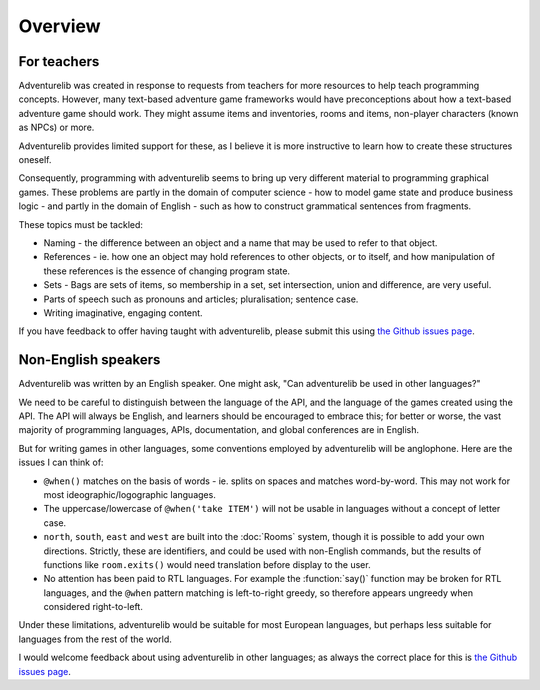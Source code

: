 Overview
========

For teachers
------------

Adventurelib was created in response to requests from teachers for more
resources to help teach programming concepts. However, many text-based
adventure game frameworks would have preconceptions about how a text-based
adventure game should work. They might assume items and inventories, rooms and
items, non-player characters (known as NPCs) or more.

Adventurelib provides limited support for these, as I believe it is more
instructive to learn how to create these structures oneself.

Consequently, programming with adventurelib seems to bring up very different
material to programming graphical games. These problems are partly in the
domain of computer science - how to model game state and produce business logic
- and partly in the domain of English - such as how to construct grammatical
sentences from fragments.

These topics must be tackled:

* Naming - the difference between an object and a name that may be used to
  refer to that object.
* References - ie. how one an object may hold references to other objects, or
  to itself, and how manipulation of these references is the essence of
  changing program state.
* Sets - Bags are sets of items, so membership in a set, set intersection,
  union and difference, are very useful.
* Parts of speech such as pronouns and articles; pluralisation; sentence case.
* Writing imaginative, engaging content.

If you have feedback to offer having taught with adventurelib, please submit
this using `the Github issues page`__.

.. __: https://github.com/lordmauve/adventurelib/issues

Non-English speakers
--------------------

Adventurelib was written by an English speaker. One might ask, "Can
adventurelib be used in other languages?"

We need to be careful to distinguish between the language of the API, and the
language of the games created using the API. The API will always be English,
and learners should be encouraged to embrace this; for better or worse, the
vast majority of programming languages, APIs, documentation, and global
conferences are in English.

But for writing games in other languages, some conventions employed by
adventurelib will be anglophone. Here are the issues I can think of:

* ``@when()`` matches on the basis of words - ie. splits on spaces and matches
  word-by-word. This may not work for most ideographic/logographic languages.
* The uppercase/lowercase of ``@when('take ITEM')`` will not be usable in
  languages without a concept of letter case.
* ``north``, ``south``, ``east`` and ``west`` are built into the :doc:`Rooms`
  system, though it is possible to add your own directions. Strictly, these
  are identifiers, and could be used with non-English commands, but the results
  of functions like ``room.exits()`` would need translation before display
  to the user.
* No attention has been paid to RTL languages. For example the
  :function:`say()` function may be broken for RTL languages, and the ``@when``
  pattern matching is left-to-right greedy, so therefore appears ungreedy when
  considered right-to-left.

Under these limitations, adventurelib would be suitable for most European
languages, but perhaps less suitable for languages from the rest of the world.

I would welcome feedback about using adventurelib in other languages; as always
the correct place for this is `the Github issues page`__.

.. __: https://github.com/lordmauve/adventurelib/issues
